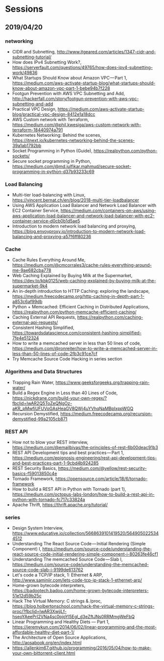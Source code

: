 * Sessions

** 2019/04/20

*** networking
- CIDR and Subnetting, http://www.itgeared.com/articles/1347-cidr-and-subnetting-tutorial/
- How does IPv4 Subnetting Work?, https://serverfault.com/questions/49765/how-does-ipv4-subnetting-work/49836
- What Startups Should Know about Amazon VPC — Part 1, https://medium.com/aws-activate-startup-blog/what-startups-should-know-about-amazon-vpc-part-1-bebe94b7f228
- Footgun Prevention with AWS VPC Subnetting and Add, http://hackerfall.com/story/footgun-prevention-with-aws-vpc-subnetting-and-add
- Practical VPC Design, https://medium.com/aws-activate-startup-blog/practical-vpc-design-8412e1a18dcc
- AWS Custom network with Terraform, https://medium.com/@phil.kwesiga/aws-custom-network-with-terraform-18440974a791
- Kubernetes Networking: Behind the scenes, https://itnext.io/kubernetes-networking-behind-the-scenes-39a1ab1792bb
- Socket Programming in Python (Guide), https://realpython.com/python-sockets/
- Secure socket programming in Python, https://medium.com/@md.julfikar.mahmud/secure-socket-programming-in-python-d37b93233c69

*** Load Balancing
- Multi-tier load-balancing with Linux, https://vincent.bernat.ch/en/blog/2018-multi-tier-loadbalancer
- Using AWS Application Load Balancer and Network Load Balancer with EC2 Container Service, https://medium.com/containers-on-aws/using-aws-application-load-balancer-and-network-load-balancer-with-ec2-container-service-d0cb0b1d5ae5
- Introduction to modern network load balancing and proxying, https://blog.envoyproxy.io/introduction-to-modern-network-load-balancing-and-proxying-a57f6ff80236

*** Cache
- Cache Rules Everything Around Me, https://medium.com/@cmcorrales3/cache-rules-everything-around-me-9ae682cba778
- Web Caching Explained by Buying Milk at the Supermarket, https://dev.to/kbk0125/web-caching-explained-by-buying-milk-at-the-supermarket-9k4
- An in-depth introduction to HTTP Caching: exploring the landscape, https://medium.freecodecamp.org/http-caching-in-depth-part-1-a853c6af99db
- Python + Memcached: Efficient Caching in Distributed Applications, https://realpython.com/python-memcache-efficient-caching/
- Caching External API Requests, https://realpython.com/caching-external-api-requests/
- Consistent Hashing Simplified, https://towardsdatascience.com/consistent-hashing-simplified-7fe4e512324
- How to write a memcached server in less than 50 lines of code, https://medium.com/@ronreiter/how-to-write-a-memcached-server-in-less-than-50-lines-of-code-2fb3c91ce7cf
- Try Memcache Source Code Hacking in series section

*** Algorithms and Data Structures
- Trapping Rain Water, https://www.geeksforgeeks.org/trapping-rain-water/
- Build a Regex Engine in Less than 40 Lines of Code, https://nickdrane.com/build-your-own-regex/?fbclid=IwAR2Q5ToZeQNgOz-aKR_pMwfiUFUVoGAsHeaGV8QWj4uYVhqNaMBpIxppWGQ
- Recursion Demystified, https://medium.freecodecamp.org/recursion-demystified-99a2105cb871

*** REST API
- How not to blow your REST interview, https://medium.com/@emailbivas/the-principles-of-rest-6b00deac91b3
- REST API Development tips and best practices — Part 1, https://medium.com/epignosis-engineering/rest-api-development-tips-and-best-practices-part-1-9cbd4b924285
- REST Security Basics, https://medium.com/@yellow/rest-security-basics-f59013850c4e
- Tornado Framework, https://opensource.com/article/18/6/tornado-framework
- How to build a REST API in Python with Tornado (part 1), https://medium.com/octopus-labs-london/how-to-build-a-rest-api-in-python-with-tornado-fc717c33824a
- Apache Thrift, https://thrift.apache.org/tutorial/

*** series
- Design System Interview, https://www.educative.io/collection/5668639101419520/5649050225344512
- Understanding The React Source Code — Initial Rendering (Simple Component) I, https://medium.com/source-code/understanding-the-react-source-code-initial-rendering-simple-component-i-80263fe46cf1
- Understanding The memcached Source Code — Slab I, https://medium.com/source-code/understanding-the-memcached-source-code-slab-i-9199de613762
- Let's code a TCP/IP stack, 1: Ethernet & ARP, http://www.saminiir.com/lets-code-tcp-ip-stack-1-ethernet-arp/
- Home-grown bytecode interpreters, https://badootech.badoo.com/home-grown-bytecode-interpreters-51e12d59b25c
- Hack The Virtual Memory: C strings & /proc, https://blog.holbertonschool.com/hack-the-virtual-memory-c-strings-proc/?fbclid=IwAR3XwjjLf-hseoYAeePrI2VNa4sc0pjoYl5Egl_d3eZftJNs0RRMmgWeFbQ
- Linear Programming and Healthy Diets — Part 1, https://jeremykun.com/2014/06/02/linear-programming-and-the-most-affordable-healthy-diet-part-1/
- The Architecture of Open Source Applications, http://aosabook.org/en/index.html
- https://allenkim67.github.io/programming/2016/05/04/how-to-make-your-own-bittorrent-client.html
